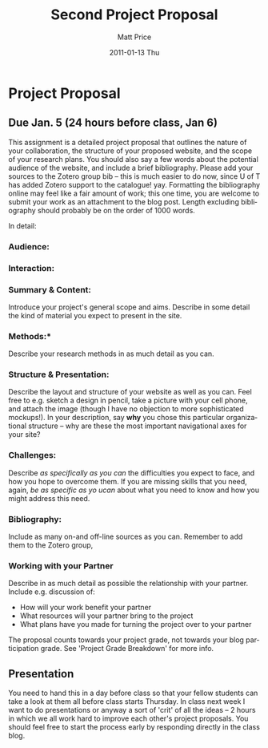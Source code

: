 #+TITLE:     Second Project Proposal
#+AUTHOR:    Matt Price
#+EMAIL:     matt.price@utoronto.ca
#+DATE:      2011-01-13 Thu
#+DESCRIPTION: 
#+KEYWORDS: 
#+LANGUAGE:  en
#+OPTIONS:   H:3 num:nil toc:nil \n:nil @:t ::t |:t ^:t -:t f:t *:t <:t
#+OPTIONS:   TeX:t LaTeX:t skip:nil d:nil todo:t pri:nil tags:not-in-toc
#+INFOJS_OPT: view:nil toc:nil ltoc:t mouse:underline buttons:0 path:http://orgmode.org/org-info.js
#+EXPORT_SELECT_TAGS: export
#+EXPORT_EXCLUDE_TAGS: noexport
#+LINK_UP:   
#+LINK_HOME: 
#+XSLT: 
#+PARENT: 
* Project Proposal
** Due Jan. 5 (24 hours before class, Jan 6)

This assignment is a detailed project proposal that outlines the nature of your collaboration, the structure of your proposed website, and the scope of your research plans.  You should also say a few words about the potential audience of the website, and include a brief bibliography.  Please add your sources to the Zotero group bib -- this is much easier to do now, since U of T has added Zotero support to the catalogue! yay.  Formatting the bibliography online may feel like a fair amount of work; this one time, you are welcome to submit your work as an attachment to the blog post.  Length excluding bibliography should probably be on the order of 1000 words.  

In detail:

*** Audience:

*** Interaction:

*** Summary & Content: 
Introduce your project's general scope and aims.  Describe in some detail the kind of material you expect to present in the site.

*** Methods:* 
Describe your research methods in as much detail as you can.

*** Structure & Presentation: 
Describe the layout and structure of your website as well as you can.  Feel free to e.g. sketch a design in pencil, take a picture with your cell phone, and attach the image (though I have no objection to more sophisticated mockups!).  In your description, say *why* you chose this particular organizational structure -- why are these the most important navigational axes for your site?

*** Challenges:
 Describe /as specifically as you can/ the difficulties you expect to face, and how you hope to overcome them.  If you are missing skills that you need, again, /be as specific as yo ucan/ about what you need to know and how you might address this need.  

*** Bibliography:
 Include as many on-and off-line sources as you can. Remember to add them to the Zotero group,  

*** Working with your Partner
Describe in as much detail as possible the relationship with your partner.  Include e.g. discussion of:
- How will your work benefit your partner
- What resources will your partner bring to the project
- What plans have you made for turning the project over to your partner


The proposal counts towards your project grade, not towards your blog participation grade.  See 'Project Grade Breakdown' for more info.  
** Presentation
You need to hand this in a day before class so that your fellow students can take a look at them all before class starts Thursday.  In class next week I want to do presentations or anyway a sort of 'crit' of all the ideas -- 2 hours in which we all work hard to improve each other's project proposals.  You should feel free to start the process early by responding directly in the class blog.



